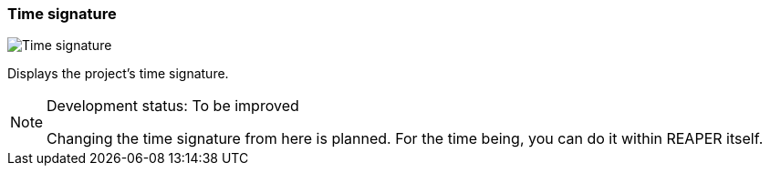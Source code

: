 ifdef::pdf-theme[[[toolbar-time-signature,Time signature]]]
ifndef::pdf-theme[[[toolbar-time-signature,Time signature image:playtime::generated/screenshots/elements/toolbar/time-signature.png[width=50, pdfwidth=8mm]]]]
=== Time signature

image::playtime::generated/screenshots/elements/toolbar/time-signature.png[Time signature, role="related thumb right", float=right]

Displays the project's time signature.
[NOTE]
.Development status: To be improved
====
Changing the time signature from here is planned. For the time being, you can do it within REAPER itself.
====      


